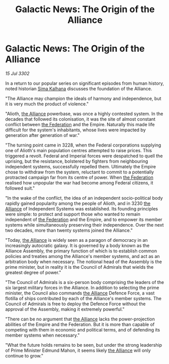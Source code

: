 :PROPERTIES:
:ID:       32671964-b513-4b29-844f-ba37c97b0591
:END:
#+title: Galactic News: The Origin of the Alliance
#+filetags: :Empire:3302:galnet:

* Galactic News: The Origin of the Alliance

/15 Jul 3302/

In a return to our popular series on significant episodes from human history, noted historian [[id:e13ec234-b603-4a29-870d-2b87410195ea][Sima Kalhana]] discusses the foundation of the Alliance. 

"The Alliance may champion the ideals of harmony and independence, but it is very much the product of violence." 

"Alioth, [[id:1d726aa0-3e07-43b4-9b72-074046d25c3c][the Alliance]] powerbase, was once a highly contested system. In the decades that followed its colonisation, it was the site of almost constant conflict between [[id:d56d0a6d-142a-4110-9c9a-235df02a99e0][the Federation]] and the Empire. Naturally this made life difficult for the system's inhabitants, whose lives were impacted by generation after generation of war." 

"The turning point came in 3228, when the Federal corporations supplying one of Alioth's main population centres attempted to raise prices. This triggered a revolt. Federal and Imperial forces were despatched to quell the uprising, but the resistance, bolstered by fighters from neighbouring independent systems, successfully repelled them. Ultimately the Empire chose to withdraw from the system, reluctant to commit to a potentially protracted campaign far from its centre of power. When [[id:d56d0a6d-142a-4110-9c9a-235df02a99e0][the Federation]] realised how unpopular the war had become among Federal citizens, it followed suit." 

"In the wake of the conflict, the idea of an independent socio-political body rapidly gained popularity among the people of Alioth, and in 3230 [[id:1d726aa0-3e07-43b4-9b72-074046d25c3c][the Alliance]] of Independent Systems was established. Its founding principles were simple: to protect and support those who wanted to remain independent of [[id:d56d0a6d-142a-4110-9c9a-235df02a99e0][the Federation]] and the Empire, and to empower its member systems while simultaneously preserving their independence. Over the next two decades, more than twenty systems joined the Alliance." 

"Today, [[id:1d726aa0-3e07-43b4-9b72-074046d25c3c][the Alliance]] is widely seen as a paragon of democracy in an increasingly autocratic galaxy. It is governed by a body known as the Alliance Assembly, the primary function of which is to establish common policies and treaties among the Alliance's member systems, and act as an arbitration body when necessary. The notional head of the Assembly is the prime minister, but in reality it is the Council of Admirals that wields the greatest degree of power." 

"The Council of Admirals is a six-person body comprising the leaders of the six largest military forces in the Alliance. In addition to selecting the prime minister, the Council also commands [[id:1d726aa0-3e07-43b4-9b72-074046d25c3c][the Alliance]] Defence Force, a vast flotilla of ships contributed by each of the Alliance's member systems. The Council of Admirals is free to deploy the Defence Force without the approval of the Assembly, making it extremely powerful." 

"There can be no argument that [[id:1d726aa0-3e07-43b4-9b72-074046d25c3c][the Alliance]] lacks the power-projection abilities of the Empire and the Federation. But it is more than capable of competing with them in economic and political terms, and of defending its member systems when necessary." 

"What the future holds remains to be seen, but under the strong leadership of Prime Minister Edmund Mahon, it seems likely [[id:1d726aa0-3e07-43b4-9b72-074046d25c3c][the Alliance]] will only continue to grow."
